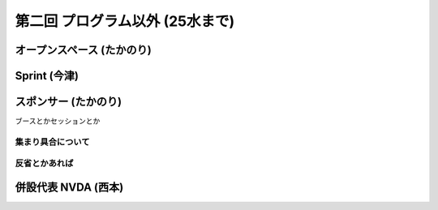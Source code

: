 ==================================
 第二回 プログラム以外 (25水まで)
==================================

オープンスペース (たかのり)
===========================

Sprint (今津)
=============

スポンサー (たかのり)
=====================

ブースとかセッションとか

集まり具合について
------------------

反省とかあれば
--------------

併設代表 NVDA (西本)
====================

